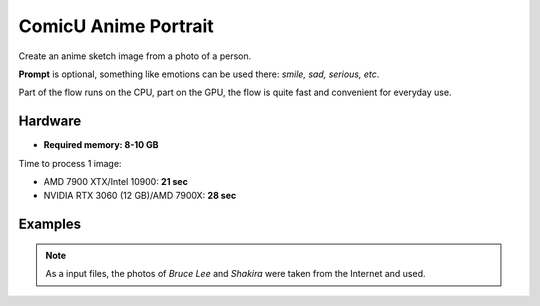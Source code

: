 .. _ComicuPortrait:

ComicU Anime Portrait
=====================

Create an anime sketch image from a photo of a person.

**Prompt** is optional, something like emotions can be used there: *smile, sad, serious, etc*.

Part of the flow runs on the CPU, part on the GPU, the flow is quite fast and convenient for everyday use.

Hardware
""""""""

- **Required memory: 8-10 GB**

Time to process 1 image:

- AMD 7900 XTX/Intel 10900: **21 sec**
- NVIDIA RTX 3060 (12 GB)/AMD 7900X: **28 sec**

Examples
""""""""

.. note:: As a input files, the photos of `Bruce Lee` and `Shakira` were taken from the Internet and used.

.. image:: /FlowsResults/ComicuPortrait_1.png

.. image:: /FlowsResults/ComicuPortrait_2.png

.. image:: /FlowsResults/ComicuPortrait_3.png

.. image:: /FlowsResults/ComicuPortrait_4.png
